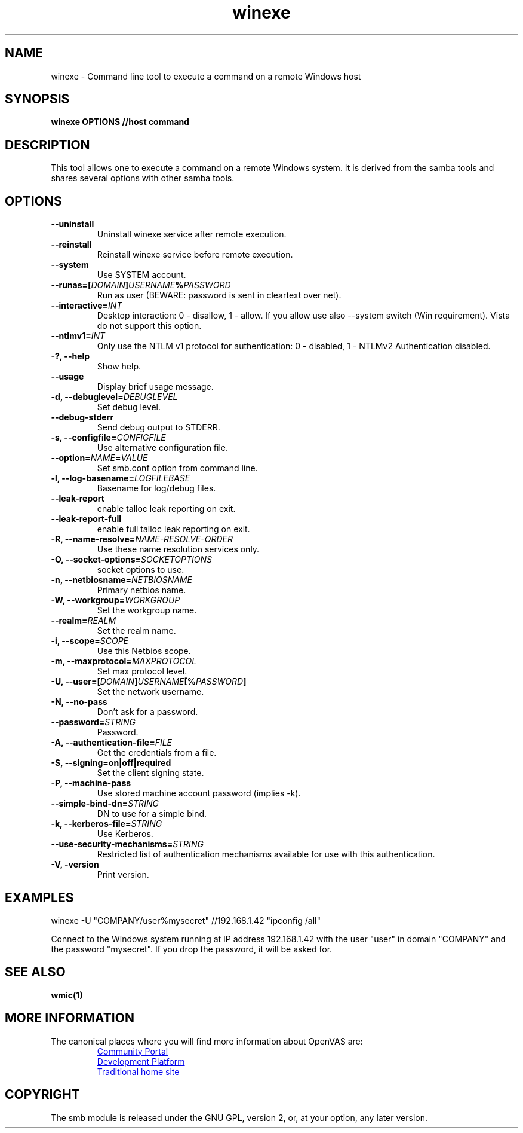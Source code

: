 .TH winexe 1 User Manuals
.SH NAME
winexe \- Command line tool to execute a command on a remote Windows host
.SH SYNOPSIS
\fBwinexe OPTIONS //host command
\f1
.SH DESCRIPTION
This tool allows one to execute a command on a remote Windows system. It is derived from the samba tools and shares several options with other samba tools.
.SH OPTIONS
.TP
\fB--uninstall\f1
Uninstall winexe service after remote execution.
.TP
\fB--reinstall\f1
Reinstall winexe service before remote execution.
.TP
\fB--system\f1
Use SYSTEM account.
.TP
\fB--runas=[\fIDOMAIN\fB\]\fIUSERNAME\fB%\fIPASSWORD\fB\f1
Run as user (BEWARE: password is sent in cleartext over net).
.TP
\fB--interactive=\fIINT\fB\f1
Desktop interaction: 0 - disallow, 1 - allow. If you allow use also --system switch (Win requirement). Vista do not support this option.
.TP
\fB--ntlmv1=\fIINT\fB\f1
Only use the NTLM v1 protocol for authentication: 0 - disabled, 1 - NTLMv2 Authentication disabled.
.TP
\fB-?, --help\f1
Show help.
.TP
\fB--usage\f1
Display brief usage message.
.TP
\fB-d, --debuglevel=\fIDEBUGLEVEL\fB\f1
Set debug level.
.TP
\fB--debug-stderr\f1
Send debug output to STDERR.
.TP
\fB-s, --configfile=\fICONFIGFILE\fB\f1
Use alternative configuration file.
.TP
\fB--option=\fINAME\fB=\fIVALUE\fB\f1
Set smb.conf option from command line.
.TP
\fB-l, --log-basename=\fILOGFILEBASE\fB\f1
Basename for log/debug files.
.TP
\fB--leak-report\f1
enable talloc leak reporting on exit.
.TP
\fB--leak-report-full\f1
enable full talloc leak reporting on exit.
.TP
\fB-R, --name-resolve=\fINAME-RESOLVE-ORDER\fB\f1
Use these name resolution services only.
.TP
\fB-O, --socket-options=\fISOCKETOPTIONS\fB\f1
socket options to use.
.TP
\fB-n, --netbiosname=\fINETBIOSNAME\fB\f1
Primary netbios name.
.TP
\fB-W, --workgroup=\fIWORKGROUP\fB\f1
Set the workgroup name.
.TP
\fB--realm=\fIREALM\fB\f1
Set the realm name.
.TP
\fB-i, --scope=\fISCOPE\fB\f1
Use this Netbios scope.
.TP
\fB-m, --maxprotocol=\fIMAXPROTOCOL\fB\f1
Set max protocol level.
.TP
\fB-U, --user=[\fIDOMAIN\fB]\fIUSERNAME\fB[%\fIPASSWORD\fB]\f1
Set the network username.
.TP
\fB-N, --no-pass\f1
Don't ask for a password.
.TP
\fB--password=\fISTRING\fB\f1
Password.
.TP
\fB-A, --authentication-file=\fIFILE\fB\f1
Get the credentials from a file.
.TP
\fB-S, --signing=on|off|required\f1
Set the client signing state.
.TP
\fB-P, --machine-pass\f1
Use stored machine account password (implies -k).
.TP
\fB--simple-bind-dn=\fISTRING\fB\f1
DN to use for a simple bind.
.TP
\fB-k, --kerberos-file=\fISTRING\fB\f1
Use Kerberos.
.TP
\fB--use-security-mechanisms=\fISTRING\fB\f1
Restricted list of authentication mechanisms available for use with this authentication.
.TP
\fB-V, -version\f1
Print version.
.SH EXAMPLES
winexe -U "COMPANY/user%mysecret" //192.168.1.42 "ipconfig /all"

Connect to the Windows system running at IP address 192.168.1.42 with the user "user" in domain "COMPANY" and the password "mysecret". If you drop the password, it will be asked for.
.SH SEE ALSO
\fBwmic(1)\f1
.SH MORE INFORMATION
The canonical places where you will find more information
about OpenVAS are:

.RS
.UR https://community.greenbone.net
Community Portal
.UE
.br
.UR https://github.com/greenbone
Development Platform
.UE
.br
.UR https://www.openvas.org
Traditional home site
.UE
.RE
.SH COPYRIGHT
The smb module is released under the GNU GPL, version 2, or, at your option, any later version.
